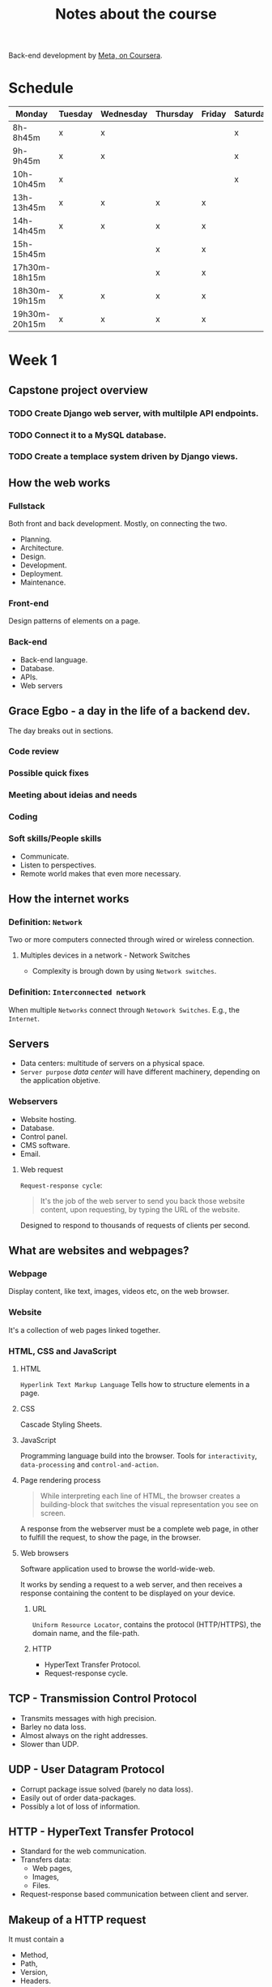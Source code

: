 #+title: Notes about the course

Back-end development by [[https://www.coursera.org/professional-certificates/meta-back-end-developer][Meta, on Coursera]].

* Schedule
|---------------+---------+-----------+----------+--------+----------+--------|
| Monday        | Tuesday | Wednesday | Thursday | Friday | Saturday | Sunday |
|---------------+---------+-----------+----------+--------+----------+--------|
| 8h-8h45m      | x       | x         |          |        | x        |        |
| 9h-9h45m      | x       | x         |          |        | x        |        |
| 10h-10h45m    | x       |           |          |        | x        |        |
|---------------+---------+-----------+----------+--------+----------+--------|
| 13h-13h45m    | x       | x         | x        | x      |          | x      |
| 14h-14h45m    | x       | x         | x        | x      |          | x      |
| 15h-15h45m    |         |           | x        | x      |          | x      |
|---------------+---------+-----------+----------+--------+----------+--------|
| 17h30m-18h15m |         |           | x        | x      |          |        |
| 18h30m-19h15m | x       | x         | x        | x      |          |        |
| 19h30m-20h15m | x       | x         | x        | x      |          |        |
|---------------+---------+-----------+----------+--------+----------+--------|

* Week 1
** Capstone project overview
*** TODO Create Django web server, with multilple API endpoints.
DEADLINE: <2022-08-08 Mon> SCHEDULED: <2022-08-03 Wed>
*** TODO Connect it to a MySQL database.
DEADLINE: <2022-08-15 Mon> SCHEDULED: <2022-08-03 Wed>
*** TODO Create a templace system driven by Django views.
DEADLINE: <2022-08-22 Mon> SCHEDULED: <2022-08-03 Wed>

** How the web works
*** Fullstack
Both front and back development. Mostly, on connecting the two.

- Planning.
- Architecture.
- Design.
- Development.
- Deployment.
- Maintenance.

*** Front-end
Design patterns of elements on a page.

*** Back-end
- Back-end language.
- Database.
- APIs.
- Web servers
** Grace Egbo - a day in the life of a backend dev.
The day breaks out in sections.
*** Code review
*** Possible quick fixes
*** Meeting about ideias and needs
*** Coding
*** Soft skills/People skills
- Communicate.
- Listen to perspectives.
- Remote world makes that even more necessary.
** How the internet works
*** Definition: =Network=
Two or more computers connected through wired or wireless connection.
**** Multiples devices in a network - Network Switches
- Complexity is brough down by using =Network switches=.
*** Definition: =Interconnected network=
When multiple =Networks= connect through =Netowork Switches=.
E.g., the =Internet=.

#+ATTR_HTML: :width 1000px
#+CAPTION: Client-server connection through the Intertnet
[[file:img/internet-scheme.png][file:~/gdrive/PP/Meta/img/internet-scheme.png]]
** Servers
- Data centers: multitude of servers on a physical space.
- =Server purpose= /data center/ will have different machinery, depending on the application objetive.
*** Webservers
- Website hosting.
- Database.
- Control panel.
- CMS software.
- Email.

#+ATTR_HTML: :width 1000px
#+CAPTION: "What is a web server and how does it work?", by Meta
[[file:img/web-server.png][file:~/gdrive/PP/Meta/img/web-server.png]]

**** Web request
=Request-response cycle=:
#+begin_quote
It's the job of the web server to send you back those website content, upon requesting, by typing the URL of the website.
#+end_quote

Designed to respond to thousands of requests of clients per second.
** What are websites and webpages?
*** Webpage
Display content, like text, images, videos etc, on the web browser.
*** Website
It's a collection of web pages linked together.
*** HTML, CSS and JavaScript
**** HTML
=Hyperlink Text Markup Language=
Tells how to structure elements in a page.
**** CSS
Cascade Styling Sheets.
**** JavaScript
Programming language build into the browser.
Tools for =interactivity=, =data-processing= and =control-and-action=.
**** Page rendering process
#+begin_quote
While interpreting each line of HTML, the browser creates a building-block that
switches the visual representation you see on screen.
#+end_quote

A response from the webserver must be a complete web page, in other to fulfill
the request, to show the page, in the browser.
**** Web browsers
Software application used to browse the world-wide-web.

It works by sending a request to a web server, and then receives a response
containing the content to be displayed on your device.
***** URL
=Uniform Resource Locator=, contains the protocol (HTTP/HTTPS), the domain name,
and the file-path.
***** HTTP
- HyperText Transfer Protocol.
- Request-response cycle.
** TCP - Transmission Control Protocol
- Transmits messages with high precision.
- Barley no data loss.
- Almost always on the right addresses.
- Slower than UDP.
** UDP - User Datagram Protocol
- Corrupt package issue solved (barely no data loss).
- Easily out of order data-packages.
- Possibly a lot of loss of information.
** HTTP - HyperText Transfer Protocol
- Standard for the web communication.
- Transfers data:
  - Web pages,
  - Images,
  - Files.
- Request-response based communication between client and server.
** Makeup of a HTTP request
It must contain a
- Method,
- Path,
- Version,
- Headers.
*** Method
#+begin_quote
Describes the kind of action that the client wants to perform.
#+end_quote

Most common are:
- GET;
- POST;
- PUT;
- DELETE;

**** Get
Retrieves information.
**** Post
Sends information.
**** Put
Update data on webserver. That is, data1 is swapped for data2.
**** Delete
Removes the resource.
*** Path
#+begin_quote
The path is a representation of where the resource is located on the webserver.
#+end_quote
*** Version
#+begin_quote
Rules of what constitutes and how request and response happen.
#+end_quote

*** Headers
#+begin_quote
Headers contains additional information about the request and the client that is making the request.
#+end_quote
** Makeup of a HTTP response
It's similar to HTTP requests.

After the =header=, the =message body= contains data that is the response:
- Text.
- HTML Markup.
- Images.
- Files.
- etc.
*** Header
- HTTP response status (200, 404, 400, etc.).
- Status message (OK, Not Found, Server Not Responding, etc.).
**** Informational
Responses ranging 100-199.

- Provisional.
- Interim response.
- Most common: 100 CONTINUE.

**** Successful
Responses ranging 200-299.

If successfully processed (200 OK),
- GET: Found/included.
- POST: Successfully transmitted.
- PUT: Successfully transmitted.
- DELETE: Deleted.
**** Redirection
Responses ranging 300-399.

- 301 MOVED PERMANENTLY.
- 302 FOUND.

**** Client error
Responses ranging 400-499.
- 400 BAD DATA (transmitted to the server);
- 401 MUST LOGIN (before making the request);
- 403 REFUSE TO PROCESS (but valid request);
- 404 NOT FOUND (requested data);

**** Server error
Responses ranging 500-599.
- 500 INTERNAL SERVER ERROR (server failed to process request);
** Examples about HTTP
*** *Request Line*
#+begin_quote
Every HTTP request begins with the request line.

This consists of the HTTP method, the requested resource and the HTTP protocol
version.

=GET /home.html HTTP/1.1=

In this example, =GET= is the HTTP method, =/home.html= is the resource
requested and HTTP 1.1 is the protocol used.
#+end_quote
*** HTTP Method
** IDEs
=Integrated Development Environment= offers:
- Syntax highlight;
- Keyword documentation;
- Auto-complete suggestions;
- Navigation ease;
- Unified Environment for development;
** Extra resources
HTTP Overview (Mozilla)

https://developer.mozilla.org/en-US/docs/Web/HTTP/Overview

Introduction to Networking by Dr.Charles R Severance

https://www.amazon.com/Introduction-Networking-How-Internet-Works/dp/1511654945/

Chrome Developer Tools Overview (Google)

https://developer.chrome.com/docs/devtools/overview/

Firefox Developer Tools User Docs  (Mozilla)

https://firefox-source-docs.mozilla.org/devtools-user/index.html

Getting Started with Visual Studio Code  (Microsoft)

https://code.visualstudio.com/docs

* Week 2
** HTML
*** Table
*** Forms
*** Input tags
- Text;
- Password;
- Checkbox;
- Radio;
- Textarea;
- Select;
** DOM
=Document Object Model=
Server -> Web browser receives webpage -> Transforms in a DOM scheme.
** CSS
How to display HTML elements.

- Selector (which element to act upon);
- Key-values:
  - Property;
  - Property-value;
** Extra Resources
*** HTML and DOM
Learn more​
Here is a list of resources that may be helpful as you continue your learning journey.

HTML Elements Reference (Mozilla)

https://developer.mozilla.org/en-US/docs/Web/HTML/Element

The Form Element (Mozilla)

https://developer.mozilla.org/en-US/docs/Web/HTML/Element/form

What is the Document Object Model? (W3C)

https://www.w3.org/TR/WD-DOM/introduction.html

ARIA in HTML (W3C via Github)

https://w3c.github.io/html-aria/

ARIA Authoring Practices  (W3C)

https://www.w3.org/TR/wai-aria-practices-1.2/
* Week 3
** Working with libraries
Libraries can depend on other libraries forming a tree of dependencies.

- Bundlers unify all code in one file, or few of them.
- Finally, add the final bundled file into your HTML.

** Responsive Design
A =responsive grid= happens when we combine:
- Flexible grids;
- Fluid images;
- Media queries.


*** Flexible grids
- Gutter: space between contents;
- Margin: space between content and screen;
- Sizes based on percentages.

*** Fluid images
- Max-width: 100%;
  - Shrink based on container-element size;
- Fit on page;
- Never grow larger than original size.

*** Media queries
Controls:
- Display size;
- Orientation;
- Aspect ratio.
** Types of Grids
- Fixed grid;
- Fluid grid;
- Hybrid grid;

*** Fixed Grid
- Fixed width-columns;
- Flexible-margins;

*** Fluid grid
- Fluid width-columns;
- Fixed-gutters;
- Fixed-margins;

Columns either grow or shrink to adapt to the available space.

*** Hybrid grid
- Fluid and fixed width components;
- Different rules, depending on device;
- Optimize experience.
** Bootstrap

*** Responsive design with class infix
Convention for =class infix= made for =responsive design=, by *Bootstrap*.
#+ATTR_HTML: :width 800px
[[file:img/bootstrap.png][file:./img/bootstrap.png]]

*** Class modifiers
It's like the conjugation of verbs, so you have different meaning, with the same functionality. E.i., buttons of alert that can mean "just pay attention", or "*DANGER!*" etc.
** Extra resources
*** Bootstrap
Bootstrap Official Website

https://getbootstrap.com/

Bootstrap 5 Foundations by Daniel Foreman

https://www.amazon.com/Bootstrap-Foundations-Mr-Daniel-Foreman/dp/B0948GRS8W/

Responsive Web Design with HTML5 and CSS  by Ben Frain

https://www.amazon.com/Responsive-Web-Design-HTML5-CSS/dp/1839211563/

Bootstrap Themes

https://themes.getbootstrap.com/
